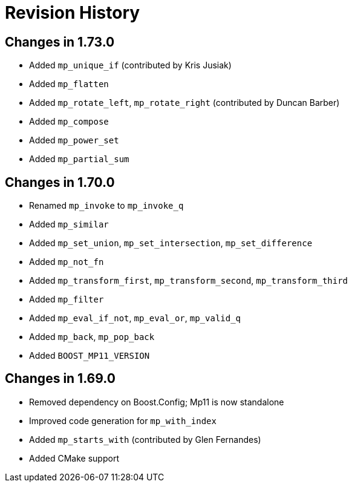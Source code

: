 ////
Copyright 2019-2020 Peter Dimov

Distributed under the Boost Software License, Version 1.0.

See accompanying file LICENSE_1_0.txt or copy at
http://www.boost.org/LICENSE_1_0.txt
////

[#changelog]
# Revision History

## Changes in 1.73.0

* Added `mp_unique_if` (contributed by Kris Jusiak)
* Added `mp_flatten`
* Added `mp_rotate_left`, `mp_rotate_right` (contributed by Duncan Barber)
* Added `mp_compose`
* Added `mp_power_set`
* Added `mp_partial_sum`

## Changes in 1.70.0

* Renamed `mp_invoke` to `mp_invoke_q`
* Added `mp_similar`
* Added `mp_set_union`, `mp_set_intersection`, `mp_set_difference`
* Added `mp_not_fn`
* Added `mp_transform_first`, `mp_transform_second`, `mp_transform_third`
* Added `mp_filter`
* Added `mp_eval_if_not`, `mp_eval_or`, `mp_valid_q`
* Added `mp_back`, `mp_pop_back`
* Added `BOOST_MP11_VERSION`

## Changes in 1.69.0

* Removed dependency on Boost.Config; Mp11 is now standalone
* Improved code generation for `mp_with_index`
* Added `mp_starts_with` (contributed by Glen Fernandes)
* Added CMake support
